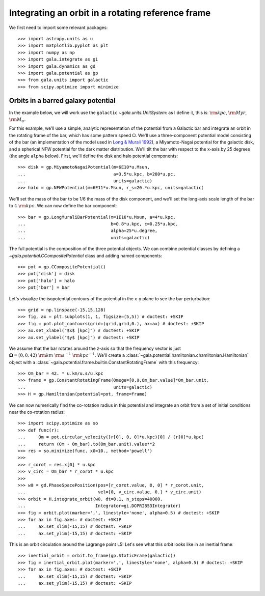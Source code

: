 .. _integrate_rotating_frame:

==================================================
Integrating an orbit in a rotating reference frame
==================================================

We first need to import some relevant packages::

   >>> import astropy.units as u
   >>> import matplotlib.pyplot as plt
   >>> import numpy as np
   >>> import gala.integrate as gi
   >>> import gala.dynamics as gd
   >>> import gala.potential as gp
   >>> from gala.units import galactic
   >>> from scipy.optimize import minimize

-----------------------------------
Orbits in a barred galaxy potential
-----------------------------------

In the example below, we will work use the ``galactic``
`~gala.units.UnitSystem`: as I define it, this is: :math:`{\rm kpc}`,
:math:`{\rm Myr}`, :math:`{\rm M}_\odot`.

For this example, we'll use a simple, analytic representation of the potential
from a Galactic bar and integrate an orbit in the rotating frame of the bar,
which has some pattern speed :math:`\Omega`. We'll use a three-component
potential model consisting of the bar (an implementation of the model used in
`Long & Murali 1992 <http://adsabs.harvard.edu/abs/1992ApJ...397...44L>`_), a
Miyamoto-Nagai potential for the galactic disk, and a spherical NFW potential
for the dark matter distribution. We'll tilt the bar with respect to the x-axis
by 25 degrees (the angle ``alpha`` below). First, we'll define the disk and
halo potential components::

    >>> disk = gp.MiyamotoNagaiPotential(m=6E10*u.Msun,
    ...                                  a=3.5*u.kpc, b=280*u.pc,
    ...                                  units=galactic)
    >>> halo = gp.NFWPotential(m=6E11*u.Msun, r_s=20.*u.kpc, units=galactic)

We'll set the mass of the bar to be 1/6 the mass of the disk component, and
we'll set the long-axis scale length of the bar to :math:`4~{\rm kpc}`. We can
now define the bar component::

    >>> bar = gp.LongMuraliBarPotential(m=1E10*u.Msun, a=4*u.kpc,
    ...                                 b=0.8*u.kpc, c=0.25*u.kpc,
    ...                                 alpha=25*u.degree,
    ...                                 units=galactic)

The full potential is the composition of the three potential objects. We can
combine potential classes by defining a `~gala.potential.CCompositePotential`
class and adding named components::

    >>> pot = gp.CCompositePotential()
    >>> pot['disk'] = disk
    >>> pot['halo'] = halo
    >>> pot['bar'] = bar

Let's visualize the isopotential contours of the potential in the x-y plane to
see the bar perturbation::

    >>> grid = np.linspace(-15,15,128)
    >>> fig, ax = plt.subplots(1, 1, figsize=(5,5)) # doctest: +SKIP
    >>> fig = pot.plot_contours(grid=(grid,grid,0.), ax=ax) # doctest: +SKIP
    >>> ax.set_xlabel("$x$ [kpc]") # doctest: +SKIP
    >>> ax.set_ylabel("$y$ [kpc]") # doctest: +SKIP

.. plot::
    :align: center
    :context: close-figs

    import matplotlib.pyplot as plt
    import astropy.units as u
    import numpy as np
    import gala.dynamics as gd
    import gala.potential as gp
    from gala.units import galactic

    pot = gp.CCompositePotential()
    pot['bar'] = gp.LongMuraliBarPotential(m=2E10*u.Msun, a=4*u.kpc,
                                           b=0.5*u.kpc, c=0.5*u.kpc,
                                           alpha=25*u.degree,
                                           units=galactic)
    pot['disk'] = gp.MiyamotoNagaiPotential(m=5E10*u.Msun, a=3.*u.kpc,
                                            b=280.*u.pc, units=galactic)
    pot['halo'] = gp.NFWPotential(m=6E11*u.Msun, r_s=20.*u.kpc,
                                  units=galactic)

    grid = np.linspace(-15,15,128)
    fig, ax = plt.subplots(1, 1, figsize=(5,5))
    fig = pot.plot_contours(grid=(grid,grid,0.), ax=ax)
    ax.set_xlabel("$x$ [kpc]")
    ax.set_ylabel("$y$ [kpc]")

We assume that the bar rotates around the z-axis so that the frequency vector is
just :math:`\boldsymbol{\Omega} = (0,0,42)~{\rm km}~{\rm s}^{-1}~{\rm
kpc}^{-1}`. We'll create a
:class:`~gala.potential.hamiltonian.chamiltonian.Hamiltonian` object with a
:class:`~gala.potential.frame.builtin.ConstantRotatingFrame` with this
frequency::

    >>> Om_bar = 42. * u.km/u.s/u.kpc
    >>> frame = gp.ConstantRotatingFrame(Omega=[0,0,Om_bar.value]*Om_bar.unit,
    ...                                  units=galactic)
    >>> H = gp.Hamiltonian(potential=pot, frame=frame)

We can now numerically find the co-rotation radius in this potential and
integrate an orbit from a set of initial conditions near the co-rotation
radius::

    >>> import scipy.optimize as so
    >>> def func(r):
    ...     Om = pot.circular_velocity([r[0], 0, 0]*u.kpc)[0] / (r[0]*u.kpc)
    ...     return (Om - Om_bar).to(Om_bar.unit).value**2
    >>> res = so.minimize(func, x0=10., method='powell')
    >>>
    >>> r_corot = res.x[0] * u.kpc
    >>> v_circ = Om_bar * r_corot * u.kpc
    >>>
    >>> w0 = gd.PhaseSpacePosition(pos=[r_corot.value, 0, 0] * r_corot.unit,
    ...                            vel=[0, v_circ.value, 0.] * v_circ.unit)
    >>> orbit = H.integrate_orbit(w0, dt=0.1, n_steps=40000,
    ...                           Integrator=gi.DOPRI853Integrator)
    >>> fig = orbit.plot(marker=',', linestyle='none', alpha=0.5) # doctest: +SKIP
    >>> for ax in fig.axes: # doctest: +SKIP
    ...     ax.set_xlim(-15,15) # doctest: +SKIP
    ...     ax.set_ylim(-15,15) # doctest: +SKIP

.. plot::
    :align: center
    :context: close-figs

    import gala.integrate as gi
    import scipy.optimize as so

    pot = gp.CCompositePotential()
    pot['bar'] = gp.LongMuraliBarPotential(m=2E10*u.Msun, a=4*u.kpc,
                                           b=0.5*u.kpc, c=0.5*u.kpc,
                                           alpha=25*u.degree,
                                           units=galactic)
    pot['disk'] = gp.MiyamotoNagaiPotential(m=5E10*u.Msun, a=3.*u.kpc,
                                            b=280.*u.pc, units=galactic)
    pot['halo'] = gp.NFWPotential(m=6E11*u.Msun, r_s=20.*u.kpc,
                                  units=galactic)

    Om_bar = 42. * u.km/u.s/u.kpc
    frame = gp.ConstantRotatingFrame(Omega=[0,0,Om_bar.value]*Om_bar.unit,
                                     units=galactic)
    H = gp.Hamiltonian(potential=pot, frame=frame)

    def func(r):
        Om = pot.circular_velocity([r[0], 0, 0]*u.kpc)[0] / (r[0]*u.kpc)
        return (Om - Om_bar).to(Om_bar.unit).value**2

    res = so.minimize(func, x0=10., method='powell')
    r_corot = res.x * u.kpc
    v_circ = Om_bar * r_corot

    w0 = gd.PhaseSpacePosition(pos=[r_corot.value, 0, 0] * r_corot.unit,
                               vel=[0,v_circ.value, 0.] * v_circ.unit)

    orbit = H.integrate_orbit(w0, dt=0.1, n_steps=40000,
                              Integrator=gi.DOPRI853Integrator)

    fig = orbit.plot(marker=',', linestyle='none', alpha=0.5) # doctest: +SKIP
    for ax in fig.axes:
        ax.set_xlim(-15,15)
        ax.set_ylim(-15,15)

This is an orbit circulation around the Lagrange point L5! Let's see what this
orbit looks like in an inertial frame::

    >>> inertial_orbit = orbit.to_frame(gp.StaticFrame(galactic))
    >>> fig = inertial_orbit.plot(marker=',', linestyle='none', alpha=0.5) # doctest: +SKIP
    >>> for ax in fig.axes: # doctest: +SKIP
    ...     ax.set_xlim(-15,15) # doctest: +SKIP
    ...     ax.set_ylim(-15,15) # doctest: +SKIP

.. plot::
    :align: center
    :context: close-figs

    pot = gp.CCompositePotential()
    pot['bar'] = gp.LongMuraliBarPotential(m=2E10*u.Msun, a=4*u.kpc,
                                           b=0.5*u.kpc, c=0.5*u.kpc,
                                           alpha=25*u.degree,
                                           units=galactic)
    pot['disk'] = gp.MiyamotoNagaiPotential(m=5E10*u.Msun, a=3.*u.kpc,
                                            b=280.*u.pc, units=galactic)
    pot['halo'] = gp.NFWPotential(m=6E11*u.Msun, r_s=20.*u.kpc,
                                  units=galactic)

    Om_bar = 42. * u.km/u.s/u.kpc
    frame = gp.ConstantRotatingFrame(Omega=[0,0,Om_bar.value]*Om_bar.unit,
                                     units=galactic)
    H = gp.Hamiltonian(potential=pot, frame=frame)

    def func(r):
        Om = pot.circular_velocity([r[0], 0, 0]*u.kpc)[0] / (r[0]*u.kpc)
        return (Om - Om_bar).to(Om_bar.unit).value**2

    res = so.minimize(func, x0=10., method='powell')
    r_corot = res.x * u.kpc
    v_circ = Om_bar * r_corot

    w0 = gd.PhaseSpacePosition(pos=[r_corot.value, 0, 0] * r_corot.unit,
                               vel=[0,v_circ.value, 0.] * v_circ.unit)

    orbit = H.integrate_orbit(w0, dt=0.1, n_steps=40000,
                              Integrator=gi.DOPRI853Integrator)

    inertial_orbit = orbit.to_frame(gp.StaticFrame(galactic))
    fig = inertial_orbit.plot(marker=',', linestyle='none', alpha=0.5) # doctest: +SKIP
    for ax in fig.axes:
        ax.set_xlim(-15,15)
        ax.set_ylim(-15,15)

